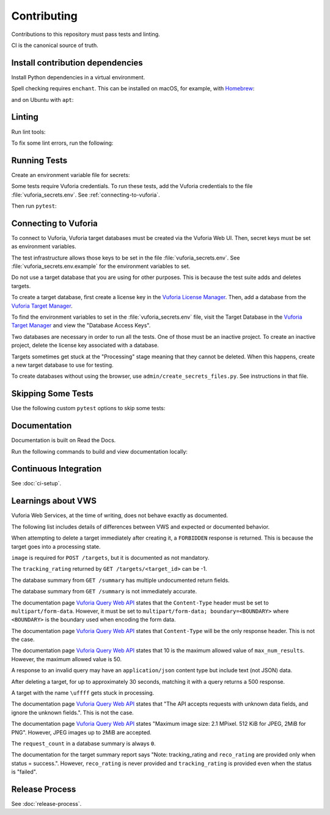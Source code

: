 Contributing
============

Contributions to this repository must pass tests and linting.

CI is the canonical source of truth.

Install contribution dependencies
---------------------------------

Install Python dependencies in a virtual environment.

.. prompt:: bash

   pip install --editable .[dev]

Spell checking requires ``enchant``.
This can be installed on macOS, for example, with `Homebrew`_:

.. prompt:: bash

   brew install enchant

and on Ubuntu with ``apt``:

.. prompt:: bash

   apt-get install -y enchant

Linting
-------

Run lint tools:

.. prompt:: bash

   make lint

To fix some lint errors, run the following:

.. prompt:: bash

   make fix-lint

.. _Homebrew: https://brew.sh

Running Tests
-------------

Create an environment variable file for secrets:

.. prompt:: bash

   cp vuforia_secrets.env.example vuforia_secrets.env

Some tests require Vuforia credentials.
To run these tests, add the Vuforia credentials to the file :file:`vuforia_secrets.env`.
See :ref:`connecting-to-vuforia`.

Then run ``pytest``:

.. prompt:: bash

   pytest

.. _connecting-to-vuforia:

Connecting to Vuforia
---------------------

To connect to Vuforia, Vuforia target databases must be created via the Vuforia Web UI.
Then, secret keys must be set as environment variables.

The test infrastructure allows those keys to be set in the file :file:`vuforia_secrets.env`.
See :file:`vuforia_secrets.env.example` for the environment variables to set.

Do not use a target database that you are using for other purposes.
This is because the test suite adds and deletes targets.

To create a target database, first create a license key in the `Vuforia License Manager`_.
Then, add a database from the `Vuforia Target Manager`_.

To find the environment variables to set in the :file:`vuforia_secrets.env` file, visit the Target Database in the `Vuforia Target Manager`_ and view the "Database Access Keys".

Two databases are necessary in order to run all the tests.
One of those must be an inactive project.
To create an inactive project, delete the license key associated with a database.

Targets sometimes get stuck at the "Processing" stage meaning that they cannot be deleted.
When this happens, create a new target database to use for testing.

To create databases without using the browser, use ``admin/create_secrets_files.py``.
See instructions in that file.

.. _Vuforia License Manager: https://developer.vuforia.com/vui/develop/licenses
.. _Vuforia Target Manager: https://developer.vuforia.com/vui/develop/databases

Skipping Some Tests
-------------------

Use the following custom ``pytest`` options to skip some tests:

.. prompt:: bash

  --skip-real           Skip tests for Real Vuforia
  --skip-mock           Skip tests for In Memory Mock Vuforia
  --skip-docker_in_memory
                      Skip tests for In Memory version of Docker application

Documentation
-------------

Documentation is built on Read the Docs.

Run the following commands to build and view documentation locally:

.. prompt:: bash

   make docs
   make open-docs

Continuous Integration
----------------------

See :doc:`ci-setup`.

Learnings about VWS
-------------------

Vuforia Web Services, at the time of writing, does not behave exactly as documented.

The following list includes details of differences between VWS and expected or documented behavior.

When attempting to delete a target immediately after creating it, a ``FORBIDDEN`` response is returned.
This is because the target goes into a processing state.

``image`` is required for ``POST /targets``, but it is documented as not mandatory.

The ``tracking_rating`` returned by ``GET /targets/<target_id>`` can be -1.

The database summary from ``GET /summary`` has multiple undocumented return fields.

The database summary from ``GET /summary`` is not immediately accurate.

The documentation page `Vuforia Query Web API`_ states that the ``Content-Type`` header must be set to ``multipart/form-data``.
However, it must be set to ``multipart/form-data; boundary=<BOUNDARY>`` where ``<BOUNDARY>`` is the boundary used when encoding the form data.

The documentation page `Vuforia Query Web API`_ states that ``Content-Type`` will be the only response header.
This is not the case.

The documentation page `Vuforia Query Web API`_ states that 10 is the maximum allowed value of ``max_num_results``.
However, the maximum allowed value is 50.

A response to an invalid query may have an ``application/json`` content type but include text (not JSON) data.

After deleting a target, for up to approximately 30 seconds, matching it with a query returns a 500 response.

A target with the name ``\uffff`` gets stuck in processing.

The documentation page `Vuforia Query Web API`_ states that "The API accepts requests with unknown data fields, and ignore the unknown fields.".
This is not the case.

The documentation page `Vuforia Query Web API`_ states "Maximum image size: 2.1 MPixel. 512 KiB for JPEG, 2MiB for PNG".
However, JPEG images up to 2MiB are accepted.

The ``request_count`` in a database summary is always ``0``.

The documentation for the target summary report says "Note: tracking_rating and ``reco_rating`` are provided only when status = success.".
However, ``reco_rating`` is never provided and ``tracking_rating`` is provided even when the status is "failed".

.. _Vuforia Query Web API: https://library.vuforia.com/web-api/vuforia-query-web-api

Release Process
---------------

See :doc:`release-process`.
